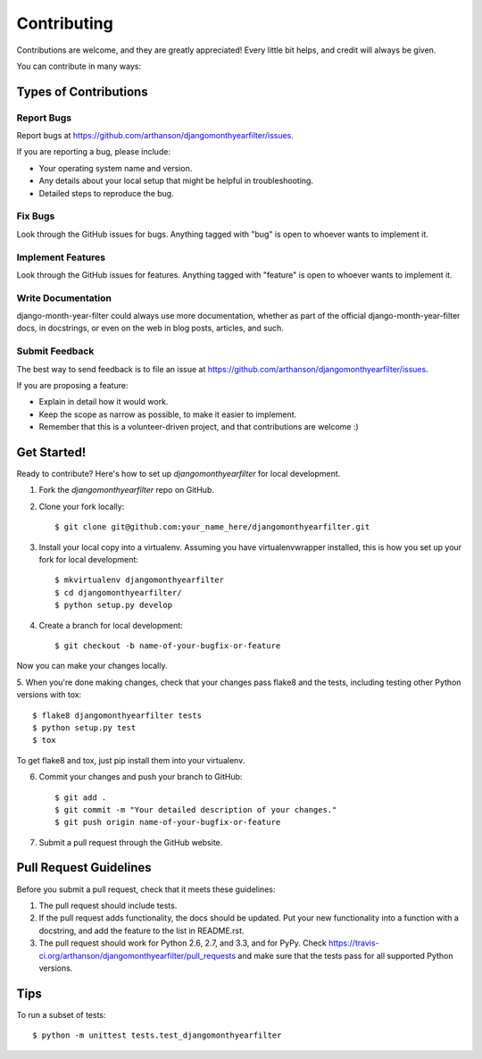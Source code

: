 ============
Contributing
============

Contributions are welcome, and they are greatly appreciated! Every
little bit helps, and credit will always be given. 

You can contribute in many ways:

Types of Contributions
----------------------

Report Bugs
~~~~~~~~~~~

Report bugs at https://github.com/arthanson/djangomonthyearfilter/issues.

If you are reporting a bug, please include:

* Your operating system name and version.
* Any details about your local setup that might be helpful in troubleshooting.
* Detailed steps to reproduce the bug.

Fix Bugs
~~~~~~~~

Look through the GitHub issues for bugs. Anything tagged with "bug"
is open to whoever wants to implement it.

Implement Features
~~~~~~~~~~~~~~~~~~

Look through the GitHub issues for features. Anything tagged with "feature"
is open to whoever wants to implement it.

Write Documentation
~~~~~~~~~~~~~~~~~~~

django-month-year-filter could always use more documentation, whether as part of the 
official django-month-year-filter docs, in docstrings, or even on the web in blog posts,
articles, and such.

Submit Feedback
~~~~~~~~~~~~~~~

The best way to send feedback is to file an issue at https://github.com/arthanson/djangomonthyearfilter/issues.

If you are proposing a feature:

* Explain in detail how it would work.
* Keep the scope as narrow as possible, to make it easier to implement.
* Remember that this is a volunteer-driven project, and that contributions
  are welcome :)

Get Started!
------------

Ready to contribute? Here's how to set up `djangomonthyearfilter` for local development.

1. Fork the `djangomonthyearfilter` repo on GitHub.
2. Clone your fork locally::

    $ git clone git@github.com:your_name_here/djangomonthyearfilter.git

3. Install your local copy into a virtualenv. Assuming you have virtualenvwrapper installed, this is how you set up your fork for local development::

    $ mkvirtualenv djangomonthyearfilter
    $ cd djangomonthyearfilter/
    $ python setup.py develop

4. Create a branch for local development::

    $ git checkout -b name-of-your-bugfix-or-feature

Now you can make your changes locally.

5. When you're done making changes, check that your changes pass flake8 and the
tests, including testing other Python versions with tox::

    $ flake8 djangomonthyearfilter tests
    $ python setup.py test
    $ tox

To get flake8 and tox, just pip install them into your virtualenv. 

6. Commit your changes and push your branch to GitHub::

    $ git add .
    $ git commit -m "Your detailed description of your changes."
    $ git push origin name-of-your-bugfix-or-feature

7. Submit a pull request through the GitHub website.

Pull Request Guidelines
-----------------------

Before you submit a pull request, check that it meets these guidelines:

1. The pull request should include tests.
2. If the pull request adds functionality, the docs should be updated. Put
   your new functionality into a function with a docstring, and add the
   feature to the list in README.rst.
3. The pull request should work for Python 2.6, 2.7, and 3.3, and for PyPy. Check 
   https://travis-ci.org/arthanson/djangomonthyearfilter/pull_requests
   and make sure that the tests pass for all supported Python versions.

Tips
----

To run a subset of tests::

    $ python -m unittest tests.test_djangomonthyearfilter